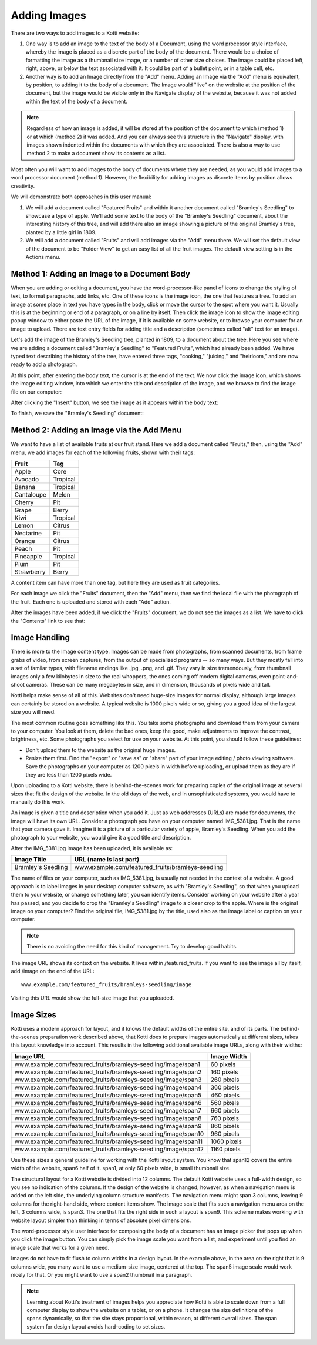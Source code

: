 Adding Images
=============

There are two ways to add images to a Kotti website:

1. One way is to add an image to the text of the body of a Document, using the
   word processor style interface, whereby the image is placed as a discrete
   part of the body of the document. There would be a choice of formatting the
   image as a thumbnail size image, or a number of other size choices. The
   image could be placed left, right, above, or below the text associated with
   it. It could be part of a bullet point, or in a table cell, etc.
2. Another way is to add an Image directly from the "Add" menu.  Adding an
   Image via the "Add" menu is equivalent, by position, to adding it to the
   body of a document. The Image would "live" on the website at the position of
   the document, but the image would be visible only in the Navigate display of
   the website, because it was not added within the text of the body of a
   document.

.. Note:: Regardless of how an image is added, it will be stored at the
          position of the document to which (method 1) or at which (method 2)
          it was added. And you can always see this structure in the "Navigate"
          display, with images shown indented within the documents with which
          they are associated. There is also a way to use method 2 to make a
          document show its contents as a list.

Most often you will want to add images to the body of documents where they are
needed, as you would add images to a word processor document (method 1).
However, the flexibility for adding images as discrete items by position allows
creativity.

We will demonstrate both approaches in this user manual:

1. We will add a document called "Featured Fruits" and within it another
   document called "Bramley's Seedling" to showcase a type of apple. We'll add
   some text to the body of the "Bramley's Seedling" document, about the
   interesting history of this tree, and will add there also an image showing a
   picture of the original Bramley's tree, planted by a little girl in 1809.
2. We will add a document called "Fruits" and will add images via the "Add"
   menu there. We will set the default view of the document to be "Folder View"
   to get an easy list of all the fruit images. The default view setting is in
   the Actions menu.

Method 1: Adding an Image to a Document Body
--------------------------------------------

When you are adding or editing a document, you have the word-processor-like
panel of icons to change the styling of text, to format paragraphs, add links,
etc. One of these icons is the image icon, the one that features a tree. To add
an image at some place in text you have types in the body, click or move the
cursor to the spot where you want it. Usually this is at the beginning or end
of a paragraph, or on a line by itself. Then click the image icon to show the
image editing popup window to either paste the URL of the image, if it is
available on some website, or to browse your computer for an image to upload.
There are text entry fields for adding title and a description (sometimes
called "alt" text for an image).

Let's add the image of the Bramley's Seedling tree, planted in 1809, to a
document about the tree. Here you see where we are adding a document called
"Bramley's Seedling" to "Featured Fruits", which had already been added. We
have typed text describing the history of the tree, have entered three tags,
"cooking," "juicing," and "heirloom," and are now ready to add a photograph.

.. Image:: ../images/adding_bramleys_seedling_document.png

At this point, after entering the body text, the cursor is at the end of the
text.  We now click the image icon, which shows the image editing window, into
which we enter the title and description of the image, and we browse to find
the image file on our computer:

.. Image:: ../images/adding_bramleys_seedling_document_image_dialog.png

After clicking the "Insert" button, we see the image as it appears within the
body text:

.. Image:: ../images/adding_bramleys_seedling_document_image_in_body.png

To finish, we save the "Bramley's Seedling" document:

.. Image:: ../images/adding_bramleys_seedling_document_image_saved.png

Method 2: Adding an Image via the Add Menu
------------------------------------------

We want to have a list of available fruits at our fruit stand. Here we add a
document called "Fruits," then, using the "Add" menu, we add images for each
of the following fruits, shown with their tags:

============ ==========
   Fruit      Tag
============ ==========
 Apple        Core
 Avocado      Tropical
 Banana       Tropical
 Cantaloupe   Melon
 Cherry       Pit
 Grape        Berry
 Kiwi         Tropical
 Lemon        Citrus
 Nectarine    Pit
 Orange       Citrus
 Peach        Pit
 Pineapple    Tropical
 Plum         Pit
 Strawberry   Berry
============ ==========

A content item can have more than one tag, but here they are used as fruit
categories.

For each image we click the "Fruits" document, then the "Add" menu, then we
find the local file with the photograph of the fruit. Each one is uploaded
and stored with each "Add" action.

After the images have been added, if we click the "Fruits" document, we do
not see the images as a list. We have to click the "Contents" link to see
that:

.. Image:: ../images/contents_view.png


Image Handling
--------------

There is more to the Image content type. Images can be made from photographs,
from scanned documents, from frame grabs of video, from screen captures, from
the output of specialized programs -- so many ways. But they mostly fall into a
set of familar types, with filename endings like .jpg, .png, and .gif. They
vary in size tremendously, from thumbnail images only a few kilobytes in size
to the real whoppers, the ones coming off modern digital cameras, even
point-and-shoot cameras. These can be many megabytes in size, and in dimension,
thousands of pixels wide and tall.

Kotti helps make sense of all of this. Websites don't need huge-size images for
normal display, although large images can certainly be stored on a website.  A
typical website is 1000 pixels wide or so, giving you a good idea of the
largest size you will need.

The most common routine goes something like this. You take some photographs and
download them from your camera to your computer. You look at them, delete the
bad ones, keep the good, make adjustments to improve the contrast, brightness,
etc. Some photographs you select for use on your website.  At this point, you
should follow these guidelines:

- Don't upload them to the website as the original huge images.
- Resize them first. Find the "export" or "save as" or "share" part of your
  image editing / photo viewing software. Save the photographs on your computer
  as 1200 pixels in width before uploading, or upload them as they are if they
  are less than 1200 pixels wide.

Upon uploading to a Kotti website, there is behind-the-scenes work for
preparing copies of the original image at several sizes that fit the design of
the website.  In the old days of the web, and in unsophisticated systems, you
would have to manually do this work.

An image is given a title and description when you add it. Just as web
addresses (URLs) are made for documents, the image will have its own URL.
Consider a photograph you have on your computer named IMG_5381.jpg. That is the
name that your camera gave it. Imagine it is a picture of a particular variety
of apple, Bramley's Seedling.  When you add the photograph to your website, you
would give it a good title and description.

After the IMG_5381.jpg image has been uploaded, it is available as:

==================== ===================================================
    Image Title                    URL (name is last part)
==================== ===================================================
 Bramley's Seedling   www.example.com/featured_fruits/bramleys-seedling 
==================== ===================================================

The name of files on your computer, such as IMG_5381.jpg, is usually not needed
in the context of a website.  A good approach is to label images in your
desktop computer software, as with "Bramley's Seedling", so that when you
upload them to your website, or change something later, you can identify items.
Consider working on your website after a year has passed, and you decide to
crop the "Bramley's Seedling" image to a closer crop to the apple.  Where is
the original image on your computer? Find the original file, IMG_5381.jpg by
the title, used also as the image label or caption on your computer.

.. Note:: There is no avoiding the need for this kind of management. Try to
          develop good habits.

The image URL shows its context on the website. It lives within
/featured_fruits. If you want to see the image all by itself, add /image on the
end of the URL::

    www.example.com/featured_fruits/bramleys-seedling/image

Visiting this URL would show the full-size image that you uploaded.

Image Sizes
-----------

Kotti uses a modern approach for layout, and it knows the default widths of the
entire site, and of its parts. The behind-the-scenes preparation work described
above, that Kotti does to prepare images automatically at different sizes,
takes this layout knowledge into account. This results in the following
additional available image URLs, along with their widths:

================================================================= =============
                     Image URL                                     Image Width
================================================================= =============
 www.example.com/featured_fruits/bramleys-seedling/image/span1       60 pixels
 www.example.com/featured_fruits/bramleys-seedling/image/span2      160 pixels
 www.example.com/featured_fruits/bramleys-seedling/image/span3      260 pixels
 www.example.com/featured_fruits/bramleys-seedling/image/span4      360 pixels
 www.example.com/featured_fruits/bramleys-seedling/image/span5      460 pixels
 www.example.com/featured_fruits/bramleys-seedling/image/span6      560 pixels
 www.example.com/featured_fruits/bramleys-seedling/image/span7      660 pixels
 www.example.com/featured_fruits/bramleys-seedling/image/span8      760 pixels
 www.example.com/featured_fruits/bramleys-seedling/image/span9      860 pixels
 www.example.com/featured_fruits/bramleys-seedling/image/span10     960 pixels
 www.example.com/featured_fruits/bramleys-seedling/image/span11    1060 pixels
 www.example.com/featured_fruits/bramleys-seedling/image/span12    1160 pixels
================================================================= =============

Use these sizes a general guideline for working with the Kotti layout system.
You know that span12 covers the entire width of the website, span6 half of it.
span1, at only 60 pixels wide, is small thumbnail size.

The structural layout for a Kotti website is divided into 12 columns.  The
default Kotti website uses a full-width design, so you see no indication of the
columns. If the design of the website is changed, however, as when a navigation
menu is added on the left side, the underlying column structure manifests. The
navigation menu might span 3 columns, leaving 9 columns for the right-hand
side, where content items show.  The image scale that fits such a navigation
menu area on the left, 3 columns wide, is span3. The one that fits the right
side in such a layout is span9.  This scheme makes working with website layout
simpler than thinking in terms of absolute pixel dimensions.

The word-processor style user interface for composing the body of a document
has an image picker that pops up when you click the image button. You can
simply pick the image scale you want from a list, and experiment until you find
an image scale that works for a given need.

Images do not have to fit flush to column widths in a design layout. In the
example above, in the area on the right that is 9 columns wide, you many want
to use a medium-size image, centered at the top. The span5 image scale would
work nicely for that. Or you might want to use a span2 thumbnail in a
paragraph.

.. Note:: Learning about Kotti's treatment of images helps you appreciate how
          Kotti is able to scale down from a full computer display to show the
          website on a tablet, or on a phone. It changes the size definitions
          of the spans dynamically, so that the site stays proportional, within
          reason, at different overall sizes.  The span system for design
          layout avoids hard-coding to set sizes.
